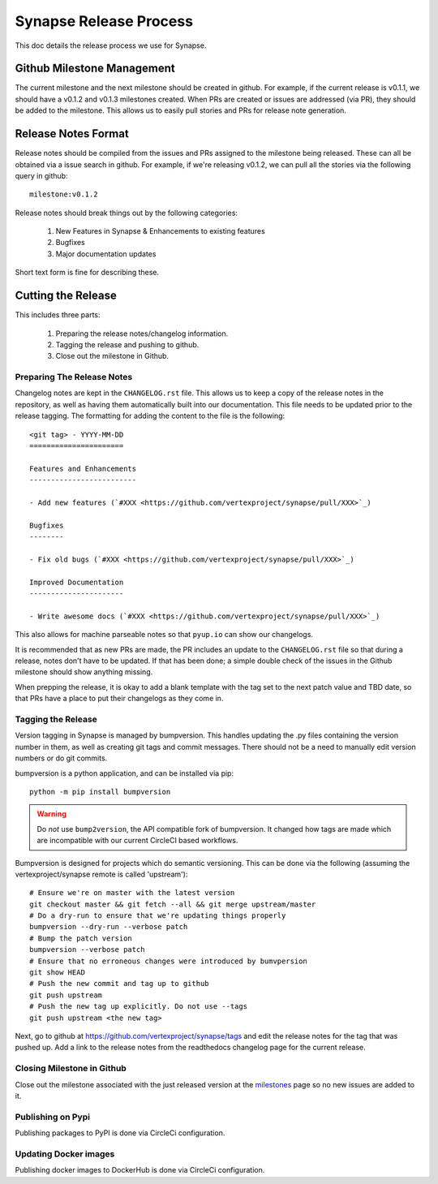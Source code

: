 Synapse Release Process
=======================

This doc details the release process we use for Synapse.

Github Milestone Management
---------------------------

The current milestone and the next milestone should be created in github.  For example, if the current release is
v0.1.1, we should have a v0.1.2 and v0.1.3 milestones created. When PRs are created or issues are addressed (via PR),
they should be added to the milestone.  This allows us to easily pull stories and PRs for release note generation.

Release Notes Format
--------------------

Release notes should be compiled from the issues and PRs assigned to the milestone being released. These can all be
obtained via a issue search in github.  For example, if we're releasing v0.1.2, we can pull all the stories via the
following query in github::

    milestone:v0.1.2

Release notes should break things out by the following categories:

    #. New Features in Synapse & Enhancements to existing features
    #. Bugfixes
    #. Major documentation updates

Short text form is fine for describing these.

Cutting the Release
-------------------

This includes three parts:

    #. Preparing the release notes/changelog information.
    #. Tagging the release and pushing to github.
    #. Close out the milestone in Github.

Preparing The Release Notes
***************************

Changelog notes are kept in the ``CHANGELOG.rst`` file.  This allows us to keep a copy of the release notes in the
repository, as well as having them automatically built into our documentation.
This file needs to be updated prior to the release tagging. The formatting for adding the content to the file is the
following::

    <git tag> - YYYY-MM-DD
    ======================

    Features and Enhancements
    -------------------------

    - Add new features (`#XXX <https://github.com/vertexproject/synapse/pull/XXX>`_)

    Bugfixes
    --------

    - Fix old bugs (`#XXX <https://github.com/vertexproject/synapse/pull/XXX>`_)

    Improved Documentation
    ----------------------

    - Write awesome docs (`#XXX <https://github.com/vertexproject/synapse/pull/XXX>`_)

This also allows for machine parseable notes so that ``pyup.io`` can show our changelogs.

It is recommended that as new PRs are made, the PR includes an update to the ``CHANGELOG.rst`` file so that during a
release, notes don't have to be updated.  If that has been done; a simple double check of the issues in the Github
milestone should show anything missing.

When prepping the release, it is okay to add a blank template with the tag set to the next patch value and TBD date,
so that PRs have a place to put their changelogs as they come in.

Tagging the Release
*******************

Version tagging in Synapse is managed by bumpversion. This handles updating the .py files containing the version
number in them, as well as creating git tags and commit messages.  There should not be a need to manually edit
version numbers or do git commits.

bumpversion is a python application, and can be installed via pip::

    python -m pip install bumpversion

.. warning::
    Do *not* use ``bump2version``, the API compatible fork of bumpversion. It changed how tags are made which are
    incompatible with our current CircleCI based workflows.

Bumpversion is designed for projects which do semantic versioning. This can be done via the following (assuming the vertexproject/synapse
remote is called 'upstream')::

    # Ensure we're on master with the latest version
    git checkout master && git fetch --all && git merge upstream/master
    # Do a dry-run to ensure that we're updating things properly
    bumpversion --dry-run --verbose patch
    # Bump the patch version
    bumpversion --verbose patch
    # Ensure that no erroneous changes were introduced by bumvpersion
    git show HEAD
    # Push the new commit and tag up to github
    git push upstream
    # Push the new tag up explicitly. Do not use --tags
    git push upstream <the new tag>

Next, go to github at https://github.com/vertexproject/synapse/tags and edit the release notes for the tag that was
pushed up.  Add a link to the release notes from the readthedocs changelog page for the current release.

Closing Milestone in Github
***************************

Close out the milestone associated with the just released version at the milestones_  page so no new issues are added to
it.

Publishing on Pypi
*******************
Publishing packages to PyPI is done via CircleCi configuration.

Updating Docker images
**********************
Publishing docker images to DockerHub is done via CircleCi configuration.

.. _milestones: https://github.com/vertexproject/synapse/milestones/

